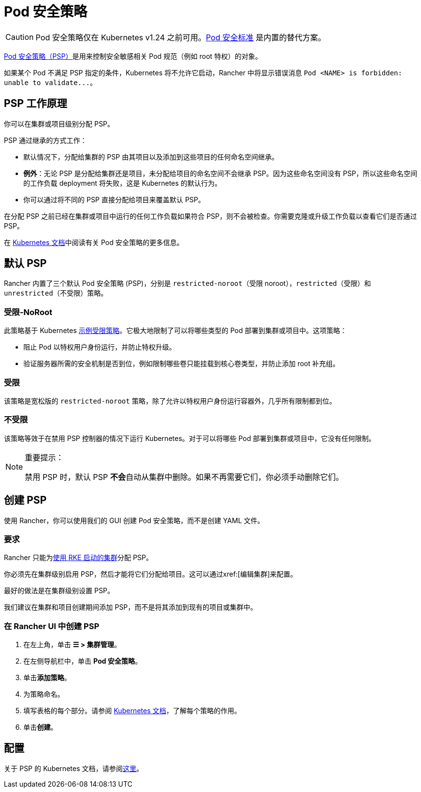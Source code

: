 = Pod 安全策略

[CAUTION]
====
Pod 安全策略仅在 Kubernetes v1.24 之前可用。xref:security/psa-pss.adoc[Pod 安全标准] 是内置的替代方案。
====


https://kubernetes.io/docs/concepts/security/pod-security-policy/[Pod 安全策略（PSP）]是用来控制安全敏感相关 Pod 规范（例如 root 特权）的对象。

如果某个 Pod 不满足 PSP 指定的条件，Kubernetes 将不允许它启动，Rancher 中将显示错误消息 `+Pod <NAME> is forbidden: unable to validate...+`。

== PSP 工作原理

你可以在集群或项目级别分配 PSP。

PSP 通过继承的方式工作：

* 默认情况下，分配给集群的 PSP 由其项目以及添加到这些项目的任何命名空间继承。
* *例外*：无论 PSP 是分配给集群还是项目，未分配给项目的命名空间不会继承 PSP。因为这些命名空间没有 PSP，所以这些命名空间的工作负载 deployment 将失败，这是 Kubernetes 的默认行为。
* 你可以通过将不同的 PSP 直接分配给项目来覆盖默认 PSP。

在分配 PSP 之前已经在集群或项目中运行的任何工作负载如果符合 PSP，则不会被检查。你需要克隆或升级工作负载以查看它们是否通过 PSP。

在 https://kubernetes.io/docs/concepts/policy/pod-security-policy/[Kubernetes 文档]中阅读有关 Pod 安全策略的更多信息。

== 默认 PSP

Rancher 内置了三个默认 Pod 安全策略 (PSP)，分别是 `restricted-noroot`（受限 noroot），`restricted`（受限）和 `unrestricted`（不受限）策略。

=== 受限-NoRoot

此策略基于 Kubernetes https://raw.githubusercontent.com/kubernetes/website/master/content/en/examples/policy/restricted-psp.yaml[示例受限策略]。它极大地限制了可以将哪些类型的 Pod 部署到集群或项目中。这项策略：

* 阻止 Pod 以特权用户身份运行，并防止特权升级。
* 验证服务器所需的安全机制是否到位，例如限制哪些卷只能挂载到核心卷类型，并防止添加 root 补充组。

=== 受限

该策略是宽松版的 `restricted-noroot` 策略，除了允许以特权用户身份运行容器外，几乎所有限制都到位。

=== 不受限

该策略等效于在禁用 PSP 控制器的情况下运行 Kubernetes。对于可以将哪些 Pod 部署到集群或项目中，它没有任何限制。

[NOTE]
.重要提示：
====

禁用 PSP 时，默认 PSP **不会**自动从集群中删除。如果不再需要它们，你必须手动删除它们。
====


== 创建 PSP

使用 Rancher，你可以使用我们的 GUI 创建 Pod 安全策略，而不是创建 YAML 文件。

=== 要求

Rancher 只能为xref:cluster-deployment/launch-kubernetes-with-rancher.adoc[使用 RKE 启动的集群]分配 PSP。

你必须先在集群级别启用 PSP，然后才能将它们分配给项目。这可以通过xref:[编辑集群]来配置。

最好的做法是在集群级别设置 PSP。

我们建议在集群和项目创建期间添加 PSP，而不是将其添加到现有的项目或集群中。

=== 在 Rancher UI 中创建 PSP

. 在左上角，单击 *☰ > 集群管理*。
. 在左侧导航栏中，单击 *Pod 安全策略*。
. 单击**添加策略**。
. 为策略命名。
. 填写表格的每个部分。请参阅 https://kubernetes.io/docs/concepts/policy/pod-security-policy/[Kubernetes 文档]，了解每个策略的作用。
. 单击**创建**。

== 配置

关于 PSP 的 Kubernetes 文档，请参阅link:https://kubernetes.io/docs/concepts/policy/pod-security-policy/[这里]。
